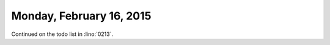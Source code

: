 =========================
Monday, February 16, 2015
=========================

Continued on the todo list in :lino:`0213`.

